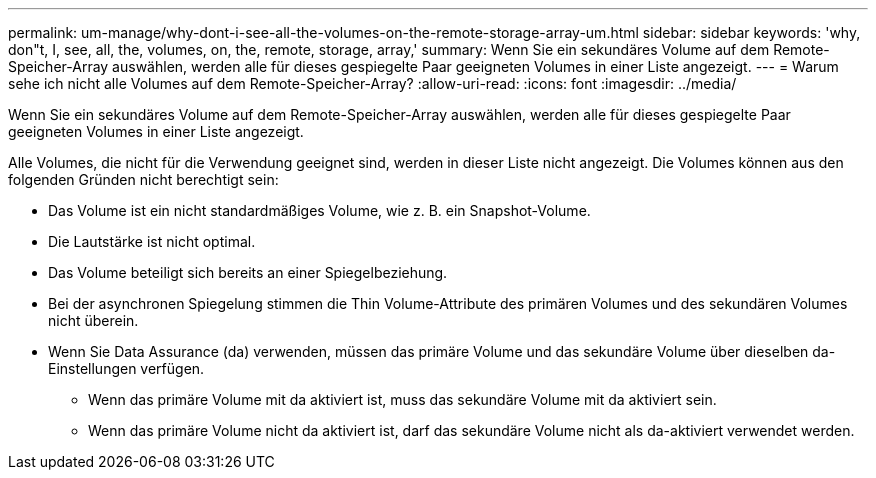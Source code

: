 ---
permalink: um-manage/why-dont-i-see-all-the-volumes-on-the-remote-storage-array-um.html 
sidebar: sidebar 
keywords: 'why, don"t, I, see, all, the, volumes, on, the, remote, storage, array,' 
summary: Wenn Sie ein sekundäres Volume auf dem Remote-Speicher-Array auswählen, werden alle für dieses gespiegelte Paar geeigneten Volumes in einer Liste angezeigt. 
---
= Warum sehe ich nicht alle Volumes auf dem Remote-Speicher-Array?
:allow-uri-read: 
:icons: font
:imagesdir: ../media/


[role="lead"]
Wenn Sie ein sekundäres Volume auf dem Remote-Speicher-Array auswählen, werden alle für dieses gespiegelte Paar geeigneten Volumes in einer Liste angezeigt.

Alle Volumes, die nicht für die Verwendung geeignet sind, werden in dieser Liste nicht angezeigt. Die Volumes können aus den folgenden Gründen nicht berechtigt sein:

* Das Volume ist ein nicht standardmäßiges Volume, wie z. B. ein Snapshot-Volume.
* Die Lautstärke ist nicht optimal.
* Das Volume beteiligt sich bereits an einer Spiegelbeziehung.
* Bei der asynchronen Spiegelung stimmen die Thin Volume-Attribute des primären Volumes und des sekundären Volumes nicht überein.
* Wenn Sie Data Assurance (da) verwenden, müssen das primäre Volume und das sekundäre Volume über dieselben da-Einstellungen verfügen.
+
** Wenn das primäre Volume mit da aktiviert ist, muss das sekundäre Volume mit da aktiviert sein.
** Wenn das primäre Volume nicht da aktiviert ist, darf das sekundäre Volume nicht als da-aktiviert verwendet werden.



